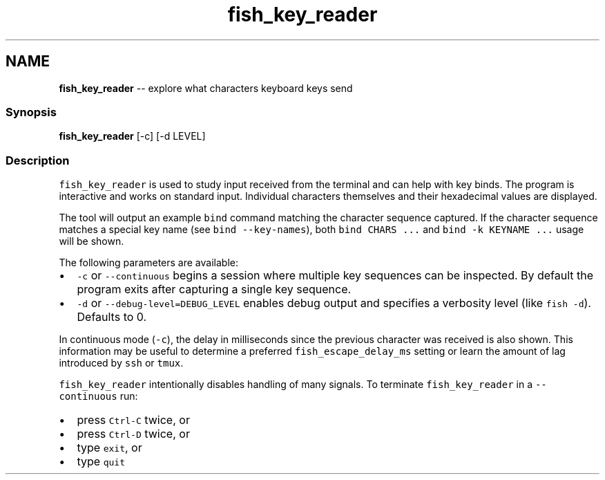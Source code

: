 .TH "fish_key_reader" 1 "Thu Aug 25 2016" "Version 2.3.1" "fish" \" -*- nroff -*-
.ad l
.nh
.SH NAME
\fBfish_key_reader\fP -- explore what characters keyboard keys send 

.PP
.SS "Synopsis"
.PP
.nf

\fBfish_key_reader\fP [-c] [-d LEVEL]
.fi
.PP
.SS "Description"
\fCfish_key_reader\fP is used to study input received from the terminal and can help with key binds\&. The program is interactive and works on standard input\&. Individual characters themselves and their hexadecimal values are displayed\&.
.PP
The tool will output an example \fCbind\fP command matching the character sequence captured\&. If the character sequence matches a special key name (see \fCbind --key-names\fP), both \fCbind CHARS \&.\&.\&.\fP and \fCbind -k KEYNAME \&.\&.\&.\fP usage will be shown\&.
.PP
The following parameters are available:
.PP
.IP "\(bu" 2
\fC-c\fP or \fC--continuous\fP begins a session where multiple key sequences can be inspected\&. By default the program exits after capturing a single key sequence\&.
.IP "\(bu" 2
\fC-d\fP or \fC--debug-level=DEBUG_LEVEL\fP enables debug output and specifies a verbosity level (like \fCfish -d\fP)\&. Defaults to 0\&.
.PP
.PP
In continuous mode (\fC-c\fP), the delay in milliseconds since the previous character was received is also shown\&. This information may be useful to determine a preferred \fCfish_escape_delay_ms\fP setting or learn the amount of lag introduced by \fCssh\fP or \fCtmux\fP\&.
.PP
\fCfish_key_reader\fP intentionally disables handling of many signals\&. To terminate \fCfish_key_reader\fP in a \fC--continuous\fP run:
.IP "\(bu" 2
press \fCCtrl-C\fP twice, or
.IP "\(bu" 2
press \fCCtrl-D\fP twice, or
.IP "\(bu" 2
type \fCexit\fP, or
.IP "\(bu" 2
type \fCquit\fP 
.PP

